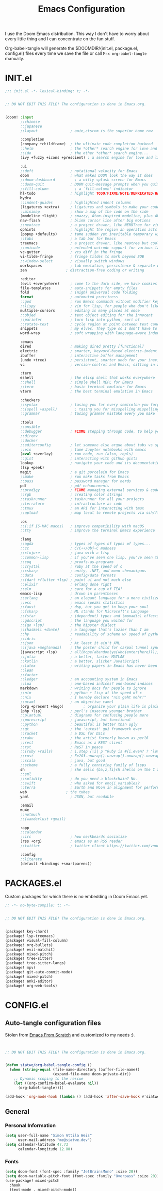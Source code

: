 #+TITLE: Emacs Configuration
#+property: header-args:emacs-lisp :tangle config.el
#+property: header-args :mkdirp yes :comments no
#+STARTUP: fold

I use the Doom Emacs distribution. This way I don't have to worry about every
little thing and I can concentrate on the fun stuff.

Org-babel-tangle will generate the $DOOMDIR/{init.el, package.el, config.el}
files every time we save the file or call =M-x org-babel-tangle= manually.

* INIT.el
#+BEGIN_SRC emacs-lisp :tangle init.el
;;; init.el -*- lexical-binding: t; -*-


;; DO NOT EDIT THIS FILE! The configuration is done in Emacs.org.


(doom! :input
       ;;chinese
       ;;japanese
       ;;layout               ; auie,ctsrnm is the superior home row

       :completion
       (company +childframe)  ; the ultimate code completion backend
       ;;helm                 ; the *other* search engine for love and life
       ;;ido                  ; the other *other* search engine...
       (ivy +fuzzy +icons +prescient) ; a search engine for love and life

       :ui
       ;;deft                 ; notational velocity for Emacs
       doom                   ; what makes DOOM look the way it does
       ;;doom-dashboard         ; a nifty splash screen for Emacs
       ;;doom-quit            ; DOOM quit-message prompts when you quit Emacs
       ;;fill-column            ; a `fill-column' indicator
       hl-todo                ; highlight TODO/FIXME/NOTE/DEPRECATED/HACK/REVIEW
       hydra
       ;;indent-guides        ; highlighted indent columns
       (ligatures +extra)     ; ligatures and symbols to make your code pretty again
       ;;minimap              ; show a map of the code on the side
       (modeline +light)      ; snazzy, Atom-inspired modeline, plus API
       nav-flash              ; blink cursor line after big motions
       ;;neotree              ; a project drawer, like NERDTree for vim
       ophints                ; highlight the region an operation acts on
       (popup +defaults)      ; tame sudden yet inevitable temporary windows
       ;;tabs                 ; a tab bar for Emacs
       treemacs               ; a project drawer, like neotree but cooler
       ;;unicode              ; extended unicode support for various languages
       vc-gutter              ; vcs diff in the fringe
       vi-tilde-fringe        ; fringe tildes to mark beyond EOB
       ;;window-select        ; visually switch windows
       workspaces             ; tab emulation, persistence & separate workspaces
       zen                  ; distraction-free coding or writing

       :editor
       (evil +everywhere)     ; come to the dark side, we have cookies
       file-templates         ; auto-snippets for empty files
       fold                   ; (nigh) universal code folding
       format                 ; automated prettiness
       ;;god                  ; run Emacs commands without modifier keys
       ;;lispy                ; vim for lisp, for people who don't like vim
       multiple-cursors       ; editing in many places at once
       ;;objed                ; text object editing for the innocent
       ;;parinfer             ; turn lisp into python, sort of
       ;;rotate-text          ; cycle region at point between text candidates
       snippets               ; my elves. They type so I don't have to
       word-wrap              ; soft wrapping with language-aware indent

       :emacs
       dired                  ; making dired pretty [functional]
       electric               ; smarter, keyword-based electric-indent
       ibuffer                ; interactive buffer management
       (undo +tree)           ; persistent, smarter undo for your inevitable mistakes
       vc                     ; version-control and Emacs, sitting in a tree

       :term
       eshell                 ; the elisp shell that works everywhere
       ;;shell                ; simple shell REPL for Emacs
       ;;term                 ; basic terminal emulator for Emacs
       vterm                  ; the best terminal emulation in Emacs

       :checkers
       ;;syntax               ; tasing you for every semicolon you forget
       ;;(spell +aspell)        ; tasing you for misspelling mispelling
       ;;grammar              ; tasing grammar mistake every you make

       :tools
       ;;ansible
       ;;debugger             ; FIXME stepping through code, to help you add bugs
       ;;direnv
       ;;docker
       ;;editorconfig         ; let someone else argue about tabs vs spaces
       ;;ein                  ; tame Jupyter notebooks with emacs
       (eval +overlay)        ; run code, run (also, repls)
       ;;gist                 ; interacting with github gists
       lookup                 ; navigate your code and its documentation
       (lsp +peek)
       magit                  ; a git porcelain for Emacs
       ;;make                 ; run make tasks from Emacs
       ;;pass                 ; password manager for nerds
       pdf                    ; pdf enhancements
       ;;prodigy              ; FIXME managing external services & code builders
       ;;rgb                  ; creating color strings
       ;;taskrunner           ; taskrunner for all your projects
       ;;terraform            ; infrastructure as code
       ;;tmux                 ; an API for interacting with tmux
       ;;upload               ; map local to remote projects via ssh/ftp

       :os
       ;;(:if IS-MAC macos)   ; improve compatibility with macOS
       ;;tty                  ; improve the terminal Emacs experience

       :lang
       ;;agda                 ; types of types of types of types...
       ;;cc                   ; C/C++/Obj-C madness
       ;;clojure              ; java with a lisp
       ;;common-lisp          ; if you've seen one lisp, you've seen them all
       ;;coq                  ; proofs-as-programs
       ;;crystal              ; ruby at the speed of c
       ;;csharp               ; unity, .NET, and mono shenanigans
       ;;data                 ; config/data formats
       ;;(dart +flutter +lsp) ; paint ui and not much else
       ;;elixir               ; erlang done right
       ;;elm                  ; care for a cup of TEA?
       emacs-lisp             ; drown in parentheses
       ;;erlang               ; an elegant language for a more civilized age
       ;;ess                  ; emacs speaks statistics
       ;;faust                ; dsp, but you get to keep your soul
       ;;fsharp               ; ML stands for Microsoft's Language
       ;;fstar                ; (dependent) types and (monadic) effects and Z3
       ;;gdscript             ; the language you waited for
       ;;(go +lsp)            ; the hipster dialect
       ;;(haskell +dante)     ; a language that's lazier than I am
       ;;hy                   ; readability of scheme w/ speed of python
       ;;idris                ;
       ;;json                 ; At least it ain't XML
       ;;(java +meghanada)    ; the poster child for carpal tunnel syndrome
       (javascript +lsp)      ; all(hope(abandon(ye(who(enter(here))))))
       ;;julia                ; a better, faster MATLAB
       ;;kotlin               ; a better, slicker Java(Script)
       ;;latex                ; writing papers in Emacs has never been so fun
       ;;lean
       ;;factor
       ;;ledger               ; an accounting system in Emacs
       ;;lua                  ; one-based indices? one-based indices
       markdown               ; writing docs for people to ignore
       ;;nim                  ; python + lisp at the speed of c
       ;;nix                  ; I hereby declare "nix geht mehr!"
       ;;ocaml                ; an objective camel
       (org +present +hugo)         ; organize your plain life in plain text
       (php +lsp)             ; perl's insecure younger brother
       ;;plantuml             ; diagrams for confusing people more
       ;;purescript           ; javascript, but functional
       ;;python               ; beautiful is better than ugly
       ;;qt                   ; the 'cutest' gui framework ever
       ;;racket               ; a DSL for DSLs
       ;;raku                 ; the artist formerly known as perl6
       ;;rest                 ; Emacs as a REST client
       ;;rst                  ; ReST in peace
       ;;(ruby +rails)        ; 1.step {|i| p "Ruby is #{i.even? ? 'love' : 'life'}"}
       ;;rust                 ; Fe2O3.unwrap().unwrap().unwrap().unwrap()
       ;;scala                ; java, but good
       ;;scheme               ; a fully conniving family of lisps
       sh                     ; she sells {ba,z,fi}sh shells on the C xor
       ;;sml
       ;;solidity             ; do you need a blockchain? No.
       ;;swift                ; who asked for emoji variables?
       ;;terra                ; Earth and Moon in alignment for performance.
       web                  ; the tubes
       yaml                   ; JSON, but readable

       :email
       mu4e
       ;;notmuch
       ;;(wanderlust +gmail)

       :app
       ;;calendar
       ;;irc                  ; how neckbeards socialize
       (rss +org)             ; emacs as an RSS reader
       ;;twitter              ; twitter client https://twitter.com/vnought

       :config
       ;;literate
       (default +bindings +smartparens))
#+END_SRC
* PACKAGES.el
Custom packages for which there is no embedding in Doom Emacs yet.
#+BEGIN_SRC emacs-lisp :tangle packages.el
;; -*- no-byte-compile: t; -*-


;; DO NOT EDIT THIS FILE! The configuration is done in Emacs.org.


(package! key-chord)
(package! lsp-treemacs)
(package! visual-fill-column)
(package! org-bullets)
(package! evil-matchit)
(package! mixed-pitch)
(package! tree-sitter)
(package! tree-sitter-langs)
(package! mpv)
(package! git-auto-commit-mode)
(package! mixed-pitch)
(package! anki-editor)
(package! org-web-tools)
#+END_SRC
* CONFIG.el
** Auto-tangle configuration files
Stolen from [[https://github.com/daviwil/emacs-from-scratch/blob/master/Emacs.org][Emacs From Scratch]] and customized to my needs :).
#+BEGIN_SRC emacs-lisp


;; DO NOT EDIT THIS FILE! The configuration is done in Emacs.org.


(defun siatwe/org-babel-tangle-config ()
  (when (string-equal (file-name-directory (buffer-file-name))
                      (expand-file-name doom-private-dir))
    ;; Dynamic scoping to the rescue
    (let ((org-confirm-babel-evaluate nil))
      (org-babel-tangle))))

(add-hook 'org-mode-hook (lambda () (add-hook 'after-save-hook #'siatwe/org-babel-tangle-config)))
#+END_SRC
** General
*** Personal Information
#+BEGIN_SRC emacs-lisp
(setq user-full-name "Simon Attila Weis"
      user-mail-address "me@siatwe.dev")
(setq calendar-latitude 47.73
      calendar-longitude 12.88)
#+END_SRC
*** Fonts
#+BEGIN_SRC emacs-lisp
(setq doom-font (font-spec :family "JetBrainsMono" :size 20))
(setq doom-variable-pitch-font (font-spec :family "Overpass" :size 20))
(use-package! mixed-pitch
  :hook
  (text-mode . mixed-pitch-mode))
#+END_SRC
*** Theme And Transparency
#+BEGIN_SRC emacs-lisp
(setq doom-theme 'doom-dracula)
(doom-themes-visual-bell-config)

(defvar siatwe/frame-transparency '(95 . 95))
(set-frame-parameter (selected-frame) 'alpha siatwe/frame-transparency)
(add-to-list 'default-frame-alist `(alpha . ,siatwe/frame-transparency))
#+END_SRC
*** Line Numbers
#+BEGIN_SRC emacs-lisp
(setq display-line-numbers-type t)

;; Disable line numbers for specific modes
(dolist (mode '(org-mode-hook
                term-mode-hook
                shell-mode-hook
                treemacs-mode-hook
                eshell-mode-hook))
  (add-hook mode (lambda () (display-line-numbers-mode 0))))
#+END_SRC
*** Raise Performance
#+BEGIN_SRC emacs-lisp
(setq read-process-output-max (* 3072 3072))
(add-hook 'focus-out-hook #'garbage-collect)
#+END_SRC
*** Always Start Maximized
#+BEGIN_SRC emacs-lisp
(toggle-frame-maximized)
#+END_SRC
*** Highlight Line
#+BEGIN_SRC emacs-lisp
(global-hl-line-mode +1)
#+END_SRC
*** Mouse Avoidance
#+BEGIN_SRC emacs-lisp
;;(mouse-avoidance-mode)
#+END_SRC
*** Fill Column
#+BEGIN_SRC emacs-lisp
(setq-default fill-column 80)
#+END_SRC
** Org Mode
*** Defaults
#+BEGIN_SRC emacs-lisp
(setq org-directory "/data/Cloud/Emacs/org")
(setq org-ellipsis " ▾")
(require 'org-web-tools)
(require 'org-crypt)
(org-crypt-use-before-save-magic)
(setq calendar-week-start-day 1)
(setq org-tags-exclude-from-inheritance '("crypt"))

(defun siatwe/org-mode-visual-fill ()
  (setq visual-fill-column-width 100
        visual-fill-column-center-text t)
  (visual-fill-column-mode 1))

(use-package visual-fill-column
  ;;:hook (org-mode . siatwe/org-mode-visual-fill)
  )

(use-package org-bullets
  :after org
  :hook (org-mode . org-bullets-mode)
  :custom
  (org-bullets-bullet-list '("◉" "○" "●" "○" "●" "○" "●")))

(setq org-agenda-prefix-format '((agenda . " %i %-12:c%?-12t% s")
                                 (timeline . "  % s")
                                 (todo .
                                       " %i %-12:c %(concat \"[ \"(org-format-outline-path (org-get-outline-path)) \" ]\") ")
                                 (tags .
                                       " %i %-12:c %(concat \"[ \"(org-format-outline-path (org-get-outline-path)) \" ]\") ")
                                 (search . " %i %-12:c")))

(setq org-agenda-span 'month
      org-agenda-start-on-weekday nil
      org-agenda-start-day "0d")
(setq org-log-done 'time)
#+END_SRC
** Eshell
#+BEGIN_SRC emacs-lisp
(evil-define-key '(normal insert visual) eshell-mode-map (kbd "C-r") 'counsel-esh-history       )
;;(eshell-git-prompt-use-theme 'powerline)
#+END_SRC
** Packages
*** Evil
**** Normal paste behavior
#+BEGIN_SRC emacs-lisp
(use-package! evil
  :config
  (setq-default evil-kill-on-visual-paste nil)
  (setq evil-escape-key-sequence "jj")
  (setq evil-escape-delay 0.6))
#+END_SRC
**** Matchit
#+BEGIN_SRC emacs-lisp
(use-package! evil-matchit
  :config
  (global-evil-matchit-mode 1))
#+END_SRC
*** Key chord
#+BEGIN_SRC emacs-lisp
(use-package! key-chord
  :config
  (setq key-chord-two-keys-delay 0.5)
  (key-chord-define evil-insert-state-map "kk" 'yas-expand)
  (key-chord-define evil-normal-state-map "ge" 'next-error)
  (key-chord-define evil-normal-state-map "gE" 'previous-error)
  (key-chord-mode 1))
#+END_SRC
*** LSP Mode
#+BEGIN_SRC emacs-lisp
(use-package! lsp-mode
  :config
  (setq lsp-idle-delay 0.500)
  (setq lsp-enable-file-watchers 1)
  (setq lsp-file-watch-threshold '99999)
  (setq lsp-ui-doc-enable nil))
#+END_SRC
*** Elfeed
#+BEGIN_SRC emacs-lisp
(after! elfeed
  (setq elfeed-search-filter "@2-weeks-ago"))
(add-hook! 'elfeed-search-mode-hook 'elfeed-update)
(require 'elfeed)
(defun elfeed-v-mpv (url)
  "Watch a video from URL in MPV"
  (async-shell-command (format "mpv %s" (string-replace "=" "\\=" (string-replace "?" "\\?" url)))))

(defun elfeed-view-mpv (&optional use-generic-p)
  "Youtube-feed link"
  (interactive "P")
  (let ((entries (elfeed-search-selected)))
    (cl-loop for entry in entries
             do (elfeed-untag entry 'unread)
             when (elfeed-entry-link entry)
             do (elfeed-v-mpv it))
    (mapc #'elfeed-search-update-entry entries)
    (unless (use-region-p) (forward-line))))
(define-key elfeed-search-mode-map (kbd "v") 'elfeed-view-mpv)
#+END_SRC
*** LSP Treemacs
#+BEGIN_SRC emacs-lisp
(use-package! lsp-treemacs
  :config
  (lsp-treemacs-sync-mode 1))
#+END_SRC
*** Projectile
#+BEGIN_SRC emacs-lisp
(use-package! projectile
  :config
  (setq projectile-project-search-path '("/data/55/" "/data/53/" "/data/Projects/")))
#+END_SRC
*** MPV
#+BEGIN_SRC emacs-lisp
(org-link-set-parameters "mpv" :follow #'mpv-play)

(defun org-mpv-complete-link (&optional arg)
  (replace-regexp-in-string
   "file:" "mpv:"
   (org-link-complete-file arg)
   t t))

(defun my:mpv/org-metareturn-insert-playback-position ()
  (when-let ((item-beg (org-in-item-p)))
    (when (and (not org-timer-start-time)
               (mpv-live-p)
               (save-excursion
                 (goto-char item-beg)
                 (and (not (org-invisible-p)) (org-at-item-timer-p))))
      (mpv-insert-playback-position t))))

(add-hook 'org-open-at-point-functions #'mpv-seek-to-position-at-point)
(add-hook 'org-metareturn-hook #'my:mpv/org-metareturn-insert-playback-position)
#+END_SRC
*** Tree Sitter
#+BEGIN_SRC emacs-lisp
(use-package! tree-sitter
  :config
  (require 'tree-sitter-langs)
  (global-tree-sitter-mode)
  (add-hook 'tree-sitter-after-on-hook #'tree-sitter-hl-mode))
#+END_SRC
*** Git Auto Commit Mode
#+BEGIN_SRC emacs-lisp
(use-package! git-auto-commit-mode
  :config
  (setq-default gac-automatically-push-p t)
  (setq-default gac-automatically-add-new-files-p t))
#+END_SRC
** Functions
*** Minify JS or LESS
#+BEGIN_SRC emacs-lisp
(defun minify-js-or-less ()
  (interactive)
  (save-window-excursion
    ;; LESS
    (when (string= (file-name-extension buffer-file-name) "less")
      (async-shell-command
       (concat "lessc --no-color --clean-css " (projectile-project-root) "webroot/less/main.less "  (projectile-project-root) "webroot/less/main.css")))
    ;; JS
    (when (string= (file-name-extension buffer-file-name) "js")
      (async-shell-command
       (concat "yui-compressor " (projectile-project-root) "webroot/js/main.js -o "  (projectile-project-root) "webroot/js/main.min.js")))))

(add-hook 'after-save-hook 'minify-js-or-less)
#+END_SRC
*** Eshell

#+BEGIN_SRC emacs-lisp
(defun eshell-add-aliases ()
  "Eshell aliases"
  (dolist (var '(("ff" "find-file $1")
                 ("55" "cd /data/55/ $*")
                 ("53" "cd /data/53/ $*")
                 ("ytd" "youtube-dl --extract-audio --audio-format mp3 -i -o '%(title)s.%(ext)s' $1")
                 ("dotfiles" "/usr/bin/git --git-dir=$HOME/.dotfiles/ --work-tree=$HOME $*")))
    (add-to-list 'eshell-command-aliases-list var)))

(add-hook 'eshell-post-command-hook 'eshell-add-aliases)
#+END_SRC
*** Download YT Video(s) as mp3
#+BEGIN_SRC emacs-lisp
(defun youtube-dl-via-id-to-mp3 (url)
  "Turn a youtube URL into a mp3 file. Works also for playlists."
  (interactive "sURL: ")
  (save-match-data
    (if (string-match
         "\\(?:\\.be/\\|v=\\|v%3D\\|^\\)\\([-_a-zA-Z0-9]\\{11\\}\\)" url)
        (async-shell-command
         (concat "youtube-dl --extract-audio --audio-format mp3 -i -o '%(title)s.%(ext)s' "
                 (match-string 1 url)))
      (message "This does not seem to be a valid Youtube URL."))))
#+END_SRC
** Key Mappings
*** Evil leader
#+BEGIN_SRC emacs-lisp
(map!

 :leader
 :desc "Elfeed"
 "ef" #'elfeed

 :leader
 :desc "Outline/Symbols"
 "es" #'lsp-treemacs-symbols

 :leader
 :desc "Decrypt entry"
 "ex" #'org-decrypt-entry

 :leader
 :desc "Adjust font size"
 "ea" #'+hydra/text-zoom/body

 :leader
 :desc "Maximize window"
 "em" #'maximize-window

 ;; Overwrite dooms defaults
 :leader
 :desc "Switch buffer"
 "bb" #'counsel-switch-buffer)
#+END_SRC
** Custom Lisp Files
#+BEGIN_SRC emacs-lisp
(add-to-list 'load-path "/usr/share/emacs/site-lisp/mu4e")
(setq +ivy-buffer-preview t)
#+END_SRC
